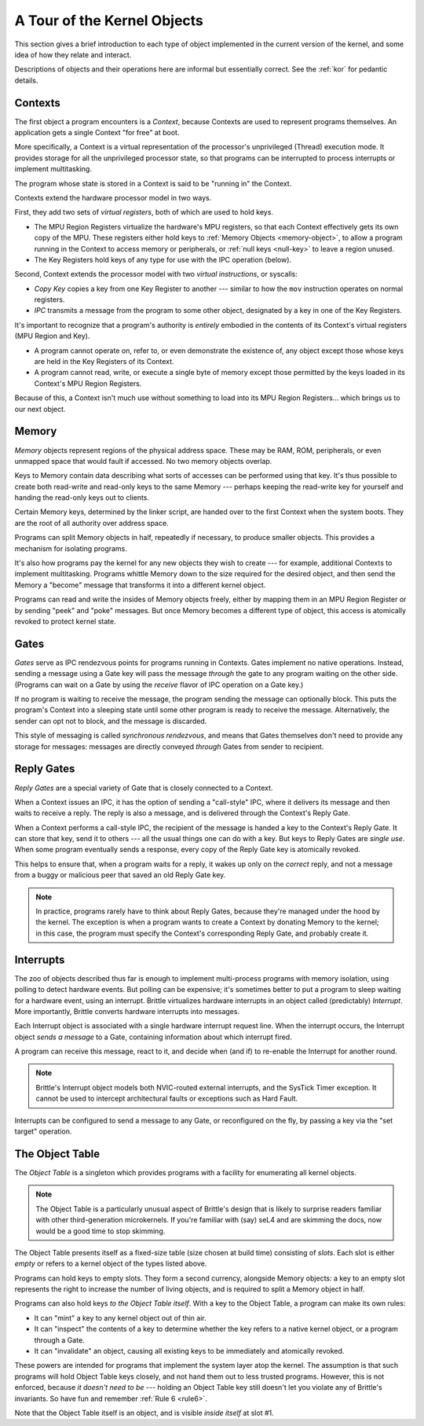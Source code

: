 A Tour of the Kernel Objects
============================

This section gives a brief introduction to each type of object implemented in
the current version of the kernel, and some idea of how they relate and
interact.

Descriptions of objects and their operations here are informal but essentially
correct.  See the :ref:`kor` for pedantic details.

.. _context-object:

Contexts
--------

The first object a program encounters is a *Context*, because Contexts are used
to represent programs themselves.  An application gets a single Context "for
free" at boot.

More specifically, a Context is a virtual representation of the processor's
unprivileged (Thread) execution mode.  It provides storage for all the
unprivileged processor state, so that programs can be interrupted to process
interrupts or implement multitasking.

The program whose state is stored in a Context is said to be "running in" the
Context.

Contexts extend the hardware processor model in two ways.

First, they add two sets of *virtual registers*, both of which are used to hold
keys.

- The MPU Region Registers virtualize the hardware's MPU registers, so that each
  Context effectively gets its own copy of the MPU.  These registers either hold
  keys to :ref:`Memory Objects <memory-object>`, to allow a program running in
  the Context to access memory or peripherals, or :ref:`null keys <null-key>`
  to leave a region unused.

- The Key Registers hold keys of any type for use with the IPC operation
  (below).

Second, Context extends the processor model with two *virtual instructions*, or
syscalls:

- *Copy Key* copies a key from one Key Register to another --- similar to how the
  ``mov`` instruction operates on normal registers.

- *IPC* transmits a message from the program to some other object, designated by
  a key in one of the Key Registers.

It's important to recognize that a program's authority is *entirely* embodied in
the contents of its Context's virtual registers (MPU Region and Key).

 
- A program cannot operate on, refer to, or even demonstrate the existence of,
  any object except those whose keys are held in the Key Registers of its
  Context.

- A program cannot read, write, or execute a single byte of memory except those
  permitted by the keys loaded in its Context's MPU Region Registers.

Because of this, a Context isn't much use without something to load into its
MPU Region Registers... which brings us to our next object.


.. _memory-object:

Memory
------

*Memory* objects represent regions of the physical address space.  These may be
RAM, ROM, peripherals, or even unmapped space that would fault if accessed.  No
two memory objects overlap.

Keys to Memory contain data describing what sorts of accesses can be performed
using that key.  It's thus possible to create both read-write and read-only keys
to the same Memory --- perhaps keeping the read-write key for yourself and
handing the read-only keys out to clients.

Certain Memory keys, determined by the linker script, are handed over to the
first Context when the system boots.  They are the root of all authority over
address space.

Programs can split Memory objects in half, repeatedly if necessary, to produce
smaller objects.  This provides a mechanism for isolating programs.

It's also how programs pay the kernel for any new objects they wish to create
--- for example, additional Contexts to implement multitasking.  Programs
whittle Memory down to the size required for the desired object, and then send
the Memory a "become" message that transforms it into a different kernel object.

Programs can read and write the insides of Memory objects freely, either by
mapping them in an MPU Region Register or by sending "peek" and "poke" messages.
But once Memory becomes a different type of object, this access is atomically
revoked to protect kernel state.


.. _gate-object:

Gates
-----

*Gates* serve as IPC rendezvous points for programs running in Contexts.  Gates
implement no native operations.  Instead, sending a message using a Gate key
will pass the message *through* the gate to any program waiting on the other
side.  (Programs can wait on a Gate by using the *receive* flavor of IPC
operation on a Gate key.)

If no program is waiting to receive the message, the program sending the message
can optionally block.  This puts the program's Context into a sleeping state
until some other program is ready to receive the message.  Alternatively, the
sender can opt not to block, and the message is discarded.

This style of messaging is called *synchronous rendezvous*, and means that Gates
themselves don't need to provide any storage for messages: messages are directly
conveyed *through* Gates from sender to recipient.


.. _reply-gate-object:

Reply Gates
-----------

*Reply Gates* are a special variety of Gate that is closely connected to a
Context.

When a Context issues an IPC, it has the option of sending a "call-style" IPC,
where it delivers its message and then waits to receive a reply.  The reply is
also a message, and is delivered through the Context's Reply Gate.

When a Context performs a call-style IPC, the recipient of the message is handed
a key to the Context's Reply Gate.  It can store that key, send it to others ---
all the usual things one can do with a key.  But keys to Reply Gates are *single
use*.  When some program eventually sends a response, every copy of the Reply
Gate key is atomically revoked.

This helps to ensure that, when a program waits for a reply, it wakes up only on
the *correct* reply, and not a message from a buggy or malicious peer that saved
an old Reply Gate key.

.. note::
  In practice, programs rarely have to think about Reply Gates, because they're
  managed under the hood by the kernel.  The exception is when a program wants
  to create a Context by donating Memory to the kernel; in this case, the
  program must specify the Context's corresponding Reply Gate, and probably
  create it.


.. _interrupt-object:

Interrupts
----------

The zoo of objects described thus far is enough to implement multi-process
programs with memory isolation, using polling to detect hardware events.  But
polling can be expensive; it's sometimes better to put a program to sleep
waiting for a hardware event, using an interrupt.  Brittle virtualizes hardware
interrupts in an object called (predictably) *Interrupt*.  More importantly,
Brittle converts hardware interrupts into messages.

Each Interrupt object is associated with a single hardware interrupt request
line.  When the interrupt occurs, the Interrupt object *sends a message* to a
Gate, containing information about which interrupt fired.

A program can receive this message, react to it, and decide when (and if) to
re-enable the Interrupt for another round.

.. note::

  Brittle's Interrupt object models both NVIC-routed external interrupts, and
  the SysTick Timer exception.  It cannot be used to intercept architectural
  faults or exceptions such as Hard Fault.

Interrupts can be configured to send a message to any Gate, or reconfigured on
the fly, by passing a key via the "set target" operation.


.. _object-table:

The Object Table
----------------

The *Object Table* is a singleton which provides programs with a facility for
enumerating all kernel objects.

.. note::

  The Object Table is a particularly unusual aspect of Brittle's design that is
  likely to surprise readers familiar with other third-generation microkernels.
  If you're familiar with (say) seL4 and are skimming the docs, now would be a
  good time to stop skimming.

The Object Table presents itself as a fixed-size table (size chosen at build
time) consisting of *slots*.  Each slot is either *empty* or refers to a kernel
object of the types listed above.

Programs can hold keys to empty slots.  They form a second currency, alongside
Memory objects: a key to an empty slot represents the right to increase the
number of living objects, and is required to split a Memory object in half.

Programs can also hold keys *to the Object Table itself*.  With a key to the
Object Table, a program can make its own rules:

- It can "mint" a key to any kernel object out of thin air.

- It can "inspect" the contents of a key to determine whether the key refers to
  a native kernel object, or a program through a Gate.

- It can "invalidate" an object, causing all existing keys to be immediately and
  atomically revoked.

These powers are intended for programs that implement the system layer atop the
kernel.  The assumption is that such programs will hold Object Table keys
closely, and not hand them out to less trusted programs.  However, this is not
enforced, because *it doesn't need to be* --- holding an Object Table key still
doesn't let you violate any of Brittle's invariants.  So have fun and remember
:ref:`Rule 6 <rule6>`.

Note that the Object Table itself is an object, and is visible *inside itself*
at slot #1.
